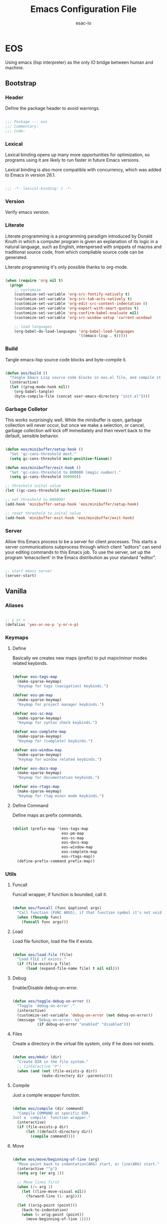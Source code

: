 #+TITLE: Emacs Configuration File
#+AUTHOR: esac-io
#+BABEL: :cache yes
#+PROPERTY: header-args :tangle yes

* EOS

  Using emacs (lisp interpreter) as the only IO bridge
  between human and machine.

** Bootstrap
*** Header

    Define the package header to avoid warnings.

    #+BEGIN_SRC emacs-lisp

    ;;; Package --- eos
    ;;; Commentary:
    ;;; Code:

    #+END_SRC

*** Lexical

    Lexical binding opens up many more opportunities
    for optimization, so programs using it are likely to run
    faster in future Emacs versions.

    Lexical binding is also more compatible with concurrency,
    which was added to Emacs in version 26.1.

    #+BEGIN_SRC emacs-lisp

    ;;; -*- lexical-binding: t -*-

    #+END_SRC

*** Version

    Verify emacs version.

*** Literate

    Literate programming is a programming paradigm
    introduced by Donald Knuth in which a computer program is
    given an explanation of its logic in a natural language,
    such as English, interspersed with snippets of macros and
    traditional source code, from which compilable source code
    can be generated.

    Literate programming it's only possible thanks to org-mode.

    #+BEGIN_SRC emacs-lisp

    (when (require 'org nil t)
      (progn
        ;; customize
        (customize-set-variable 'org-src-fontify-natively t)
        (customize-set-variable 'org-src-tab-acts-natively t)
        (customize-set-variable 'org-edit-src-content-indentation 0)
        (customize-set-variable 'org-export-with-smart-quotes t)
        (customize-set-variable 'org-confirm-babel-evaluate nil)
        (customize-set-variable 'org-src-window-setup 'current-window)

        ;; load languages
        (org-babel-do-load-languages 'org-babel-load-languages
                                     '((emacs-lisp . t)))))

    #+END_SRC

*** Build

    Tangle emacs-lisp source code blocks and byte-compile it.

    #+BEGIN_SRC emacs-lisp

    (defun eos/build ()
      "Tangle Emacs Lisp source code blocks in eos.el file, and compile it."
      (interactive)
      (let ((prog-mode-hook nil))
        (org-babel-tangle)
        (byte-compile-file (concat user-emacs-directory "init.el"))))

    #+END_SRC

*** Garbage Colletor

    This works surprisingly well. While the minibuffer is open,
    garbage collection will never occur, but once we
    make a selection, or cancel, garbage collection will kick
    off immediately and then revert back to the default,
    sensible behavior.

    #+BEGIN_SRC emacs-lisp

    (defun eos/minibuffer/setup-hook ()
      "Set 'gc-cons-threshold most."
      (setq gc-cons-threshold most-positive-fixnum))

    (defun eos/minibuffer/exit-hook ()
      "Set 'gc-cons-threshold to 800000 (magic number)."
      (setq gc-cons-threshold 800000))

    ;; threshold inital value
    (let ((gc-cons-threshold most-positive-fixnum)))

    ;; set threshold to 800000)
    (add-hook 'minibuffer-setup-hook 'eos/minibuffer/setup-hook)

    ;; reset threshold to inital value
    (add-hook 'minibuffer-exit-hook 'eos/minibuffer/exit-hook)

    #+END_SRC

*** Server

    Allow this Emacs process to be a server for client processes.
    This starts a server communications subprocess through which
    client "editors" can send your editing commands to this
    Emacs job. To use the server, set up the program ‘emacsclient’
    in the Emacs distribution as your standard "editor".

    #+BEGIN_SRC emacs-lisp

    ;; start emacs server
    (server-start)

    #+END_SRC

** Vanilla
*** Aliases

    #+BEGIN_SRC emacs-lisp

    ;; y or n
    (defalias 'yes-or-no-p 'y-or-n-p)

    #+END_SRC

*** Keymaps
**** Define

     Basically we creates new maps (prefix) to put major/minor
     modes related keybinds.

     #+BEGIN_SRC emacs-lisp

     (defvar eos-tags-map
       (make-sparse-keymap)
       "Keymap for tags (navigation) keybinds.")

     (defvar eos-pm-map
       (make-sparse-keymap)
       "Keymap for project manager keybinds.")

     (defvar eos-sc-map
       (make-sparse-keymap)
       "Keymap for syntax check keybinds.")

     (defvar eos-complete-map
       (make-sparse-keymap)
       "Keymap for (complete) keybinds.")

     (defvar eos-window-map
       (make-sparse-keymap)
       "Keymap for window related keybinds.")

     (defvar eos-docs-map
       (make-sparse-keymap)
       "Keymap for documentation keybinds.")

     (defvar eos-rtags-map
       (make-sparse-keymap)
       "Keymap for rtag minor mode keybinds.")

     #+END_SRC

**** Define Command

     Define maps as prefix commands.

     #+BEGIN_SRC emacs-lisp

     (dolist (prefix-map '(eos-tags-map
                           eos-pm-map
                           eos-sc-map
                           eos-docs-map
                           eos-window-map
                           eos-complete-map
                           eos-rtags-map))
       (define-prefix-command prefix-map))

     #+END_SRC

*** Utils
**** Funcall

     Funcall wrapper, if function is bounded, call it.

     #+BEGIN_SRC emacs-lisp

     (defun eos/funcall (func &optional args)
       "Call function (FUNC ARGS), if that function symbol it's not void."
       (when (fboundp func)
         (funcall func args)))

     #+END_SRC

**** Load

     Load file function, load the file if exists.

     #+BEGIN_SRC emacs-lisp

     (defun eos/load-file (file)
       "Load FILE if exists."
       (if (file-exists-p file)
           (load (expand-file-name file) t nil nil)))

     #+END_SRC

**** Debug

     Enable/Disable debug-on-error.

     #+BEGIN_SRC emacs-lisp

     (defun eos/toggle-debug-on-error ()
       "Toggle `debug-on-error`."
       (interactive)
       (customize-set-variable 'debug-on-error (not debug-on-error))
       (message "Debug-on-error: %s"
                (if debug-on-error "enabled" "disabled")))

     #+END_SRC

**** Files

     Create a directory in the virtual file system, only if
     he does not exists.

     #+BEGIN_SRC emacs-lisp

     (defun eos/mkdir (dir)
       "Create DIR in the file system."
       ;; (interactive "P")
       (when (and (not (file-exists-p dir))
                  (make-directory dir :parents))))

     #+END_SRC

**** Compile

     Just a compile wrapper function.

     #+BEGIN_SRC emacs-lisp

     (defun eos/compile (dir command)
       "Compile COMMAND at specific DIR.
     Just a `compile` function wrapper."
       (interactive)
       (if (file-exists-p dir)
           (let ((default-directory dir))
             (compile command))))

     #+END_SRC

**** Move

     #+BEGIN_SRC emacs-lisp

     (defun eos/move/beginning-of-line (arg)
       "Move point back to indentation(ARG) start, or line(ARG) start."
       (interactive "^p")
       (setq arg (or arg 1))

       ;; Move lines first
       (when (/= arg 1)
         (let ((line-move-visual nil))
           (forward-line (1- arg))))

       (let ((orig-point (point)))
         (back-to-indentation)
         (when (= orig-point (point))
           (move-beginning-of-line 1))))

     ;; global bind
     (global-set-key (kbd "C-a") 'eos/move/beginning-of-line)

     #+END_SRC

**** Edit
***** Move

      Move related functions.

      #+BEGIN_SRC emacs-lisp

      (defun eos/edit/move-lines (n)
        "Move N lines, up if N is positive, else down."
        (let* (text-start
               text-end
               (region-start (point))
               (region-end region-start)
               swap-point-mark
               delete-latest-newline)

          ;; STEP 1: identifying the text to cut.
          (when (region-active-p)
            (if (> (point) (mark))
                (setq region-start (mark))
              (exchange-point-and-mark)
              (setq swap-point-mark t
                    region-end (point))))

          ;; text-end and region-end
          (end-of-line)

          (if (< (point) (point-max))
              (forward-char 1)
            (setq delete-latest-newline t)
            (insert-char ?\n))
          (setq text-end (point)
                region-end (- region-end text-end))

          ;; text-start and region-start
          (goto-char region-start)
          (beginning-of-line)
          (setq text-start (point)
                region-start (- region-start text-end))

          ;; STEP 2: cut and paste.
          (let ((text (delete-and-extract-region text-start text-end)))
            (forward-line n)
            ;; If the current-column != 0, I have moved the region at the bottom of a
            ;; buffer doesn't have the trailing newline.
            (when (not (= (current-column) 0))
              (insert-char ?\n)
              (setq delete-latest-newline t))
            (insert text))

          ;; STEP 3: Restoring.
          (forward-char region-end)

          (when delete-latest-newline
            (save-excursion
              (goto-char (point-max))
              (delete-char -1)))

          (when (region-active-p)
            (setq deactivate-mark nil)
            (set-mark (+ (point) (- region-start region-end)))
            (if swap-point-mark
                (exchange-point-and-mark)))))

      (defun eos/edit/move-lines-up (n)
        "Move N lines up."
        (interactive "p")
        (if (eq n nil)
            (setq n 1))
        (eos/edit/move-lines (- n)))

      (defun eos/edit/move-lines-down (n)
        "Move N lines down."
        (interactive "p")
        (if (eq n nil)
            (setq n 1))
        (eos/edit/move-lines n))

      (defun eos/edit/move-words-left (n)
        "Move word N times to the left."
        (interactive "p")
        (if (eq n nil)
            (setq n 1))
        (transpose-words (- n)))

      #+END_SRC

***** Ident

      #+BEGIN_SRC emacs-lisp

      (defun eos/edit/indent-buffer ()
        "Indent the currently visited buffer."
        (interactive)
        (indent-region (point-min) (point-max)))

      (defun eos/edit/indent-region-or-buffer ()
        "Indent a region if selected, otherwise the whole buffer."
        (interactive)
        (save-excursion
          (if (region-active-p)
              (progn
                (indent-region (region-beginning) (region-end))
                (message "Indented selected region."))
            (progn
              (eos/edit/indent-buffer)
              (message "Indented buffer.")))))

      #+END_SRC

***** Duplicate

      #+BEGIN_SRC emacs-lisp

      (defun eos/edit/duplicate-current-line-or-region (arg)
        "Duplicates the current line or region ARG times.
      If there's no region, the current line will be duplicated.
      However, if there's a region, all lines that region covers will be duplicated."
        (interactive "p")
        (let (beg end (origin (point)))
          (if (and mark-active (> (point) (mark)))
              (exchange-point-and-mark))
          (setq beg (line-beginning-position))
          (if mark-active
              (exchange-point-and-mark))
          (setq end (line-end-position))
          (let ((region (buffer-substring-no-properties beg end))
                (i arg))
            (while (> i 0)
              (goto-char end)
              (newline)
              (insert region)
              (setq end (point))
              (setq i (1- i)))
            (goto-char (+ origin (* (length region) arg) arg)))))

      #+END_SRC

***** Binds

      #+BEGIN_SRC emacs-lisp

      ;; edit
      (global-set-key (kbd "M-<up>") 'eos/edit/move-lines-up)
      (global-set-key (kbd "M-<down>") 'eos/edit/move-lines-down)
      (global-set-key (kbd "M-i") 'eos/edit/indent-region-or-buffer)
      (global-set-key (kbd "M-j") 'eos/edit/duplicate-current-line-or-region)

      ;; edit (terminal quick fix)
      (global-set-key (kbd "ESC <up>") 'eos/edit/move-lines-up)
      (global-set-key (kbd "ESC <down>") 'eos/edit/move-lines-down)

      #+END_SRC

**** Kill

     #+BEGIN_SRC emacs-lisp

     (defun eos/kill-buffer (buffer-name)
       "Kill BUFFER-NAME if exists."
       (if (get-buffer (buffer-name))
           (kill-buffer buffer-name) nil))

     (defun eos/kill/current-buffer ()
       "Kill the current buffer without prompting."
       (interactive)
       (kill-buffer (current-buffer)))

     #+END_SRC

**** Run

     #+BEGIN_SRC emacs-lisp

     (defun eos/run/async-proc (name)
       "Run a asynchronous process defined by NAME."
       (interactive)
       (start-process name nil name))

     #+END_SRC

**** Get

     #+BEGIN_SRC emacs-lisp

     ;;; Get symbol at point, maybe
     (defun eos/get-selected-text-or-symbol-at-point ()
       "Get the text in region or symbol at point.

     If region is active, return the text in that region.  Else if the
     point is on a symbol, return that symbol name.  Else return nil."
       (cond ((use-region-p)
              (buffer-substring-no-properties (region-beginning) (region-end)))
             ((symbol-at-point)
              (substring-no-properties (thing-at-point 'symbol)))
             (t
              nil)))

     #+END_SRC

*** Help

    #+BEGIN_SRC emacs-lisp

    ;; always select the help window
    (customize-set-variable 'help-window-select t)

    #+END_SRC

*** Font

    Set frame font function.

    #+BEGIN_SRC emacs-lisp

    (defun eos/set-frame-font (font)
      "Set the default font to FONT."
      (cond ((find-font (font-spec :name font))
             (set-frame-font font nil t))))

    #+END_SRC

    Define and set the default font.

    #+BEGIN_SRC emacs-lisp

    ;; hermit light
    (defvar eos-font "Hermit Light:pixelsize=18"
      "Default eos font.")

    ;; set frame font
    (eos/set-frame-font eos-font)

    ;; set font by face attribute (reference)
    ;; (set-face-attribute 'default nil :height)

    #+END_SRC

*** Theme

    Add theme directory to load-path and load the
    default theme (eos-term).

    #+BEGIN_SRC emacs-lisp

    ;; add eos-theme-dir to theme load path
    (add-to-list 'custom-theme-load-path
                 (concat user-emacs-directory "themes"))

    ;; load theme
    (load-theme 'mesk-term t)

    #+END_SRC

*** Fringe

    Disable fringe, we do not need this ugly icons.

    #+BEGIN_SRC emacs-lisp

    ;; disable fringe
    (add-hook 'after-init-hook
              (lambda () (fringe-mode '(0 . 0))))

    #+END_SRC

*** Backup

    #+BEGIN_SRC emacs-lisp

    ;; autosave/backups options
    (customize-set-variable 'version-control t)
    (customize-set-variable 'kept-new-versions 6)
    (customize-set-variable 'backup-by-copying t)
    (customize-set-variable 'kept-old-versions 2)
    (customize-set-variable 'delete-old-versions t)
    (customize-set-variable 'make-backup-files nil)
    (customize-set-variable 'auto-save-default nil)

    ;; set backup directory list
    (customize-set-variable
     'backup-directory-alist
     '(("" . (concat user-emacs-directory "backup"))))

    ;; set autosave locations and format
    (customize-set-variable
     'auto-save-list-file-prefix
     (concat user-emacs-directory "backup/.saves-"))

    #+END_SRC

*** Cache

    #+BEGIN_SRC emacs-lisp

    ;; recentf location
    (customize-set-variable
     'recentf-save-file
     (concat user-emacs-directory "cache/recentf"))

    ;; bookmark file location
    (customize-set-variable
     'bookmark-default-file
     (concat user-emacs-directory "cache/bookmarks"))

    #+END_SRC

*** Frame

    #+BEGIN_SRC emacs-lisp

    ;; with some window managers you may have to set this to non-nil
    ;; in order to set the size of a frame in pixels, to maximize
    ;; frames or to make them fullscreen.
    (customize-set-variable 'frame-resize-pixelwise t)

    ;; normalize before maximize
    (customize-set-variable 'x-frame-normalize-before-maximize t)

    ;; set frame title format
    (customize-set-variable 'frame-title-format
                            '((:eval (if (buffer-file-name)
                                         (abbreviate-file-name (buffer-file-name))
                                       "%b"))))

    ;; fullscreen
    (add-to-list 'initial-frame-alist '(fullscreen . fullheight))

    ;; internal border
    (add-to-list 'default-frame-alist '(internal-border-width . 2))

    #+END_SRC

*** Window

    #+BEGIN_SRC emacs-lisp

    ;; scroll options
    (customize-set-variable 'scroll-margin 0)
    (customize-set-variable 'scroll-conservatively 100)
    (customize-set-variable 'scroll-preserve-screen-position 1)

    ;; never show dialogs box
    (customize-set-variable 'use-dialog-box nil)

    ;; window move default keybinds (shift-up/down etc..)
    (add-hook 'after-init-hook 'windmove-default-keybindings)

    ;; set window margins
    (customize-set-variable 'left-margin-width 1)
    (customize-set-variable 'right-margin-width 1)

    ;; set window divider
    (add-hook 'after-init-hook 'window-divider-mode)

    ;; global bind
    (global-set-key (kbd "<s-left>") 'shrink-window-horizontally)
    (global-set-key (kbd "<s-right>") 'enlarge-window-horizontally)
    (global-set-key (kbd "<s-down>") 'shrink-window)
    (global-set-key (kbd "<s-up>") 'enlarge-window)

    ;; eos-window-map bind
    ;; (define-key eos-window-map (kbd "j") 'windmove-up)
    ;; (define-key eos-window-map (kbd "k") 'windmove-down)
    ;; (define-key eos-window-map (kbd "h") 'windmove-left)
    ;; (define-key eos-window-map (kbd "l") 'windmove-right)

    (define-key eos-window-map (kbd "1") 'maximize-window)
    (define-key eos-window-map (kbd "q") 'minimize-window)
    (define-key eos-window-map (kbd "w") 'balance-windows)

    ;; ctl-x-map bind (C-x w)
    (define-key ctl-x-map (kbd "w") 'eos-window-map)

    #+END_SRC

*** Buffer

    Common buffer options, apparence and behavior.

    #+BEGIN_SRC emacs-lisp

    ;; linum format
    (customize-set-variable 'linum-format " %2d ")

    ;; truncate lines
    (customize-set-variable 'truncate-lines nil)

    ;; Most *NIX tools work best when files are terminated
    ;; with a newline.
    (customize-set-variable 'require-final-newline t)

    ;; sentences should be separated by a single space,
    ;; so treat two sentences as two when filling.
    (customize-set-variable 'sentence-end-double-space nil)

    ;; default indent
    (customize-set-variable 'tab-width 4)
    (customize-set-variable 'indent-tabs-mode nil)

    ;; kill process not confirmation required
    (customize-set-variable
     'kill-buffer-query-functions
     (remq 'process-kill-buffer-query-function kill-buffer-query-functions))

    ;; delete selection-mode
    (eos/funcall delete-selection-mode)

    ;; clean whitespace and newlines before buffer save
    (add-hook 'before-save-hook 'whitespace-cleanup)

    ;; prefer newer
    (customize-set-variable 'load-prefer-newer t)

    #+END_SRC

*** Minibuffer

    #+BEGIN_SRC emacs-lisp

    (customize-set-variable 'enable-recursive-minibuffers t)

    #+END_SRC

*** Macros

    #+BEGIN_SRC emacs-lisp

    ;; bind kmacro-keymap to C-x m
    (define-key ctl-x-map (kbd "m") 'kmacro-keymap)

    #+END_SRC

*** Complete
*** Comment

    #+BEGIN_SRC emacs-lisp

    (global-set-key (kbd "M-c") 'comment-or-uncomment-region)

    #+END_SRC

*** Encode

    Set the conding-system to utf8.

    #+BEGIN_SRC emacs-lisp

    ;; conding-system (utf8)
    (customize-set-variable 'locale-coding-system 'utf-8)
    (customize-set-variable 'buffer-file-coding-system 'utf-8)

    (prefer-coding-system 'utf-8)
    (set-language-environment "UTF-8")
    (set-terminal-coding-system 'utf-8)
    (set-keyboard-coding-system 'utf-8)
    (set-selection-coding-system 'utf-8)

    #+END_SRC

*** Cursor

    On a text terminal, the cursor's appearance is controlled by the
    terminal, largely out of the control of Emacs.
    Some terminals offer two different cursors: a visible static
    cursor, and a very visible blinking cursor.
    By default, Emacs uses the very visible cursor, and switches
    to it when you start or resume Emacs. If the variable
    visible-cursor is nil when Emacs starts or resumes, it uses
    the normal cursor.

    #+BEGIN_SRC emacs-lisp

    (customize-set-variable 'visible-cursor nil)

    #+END_SRC

*** Timeclock

    #+BEGIN_SRC emacs-lisp

    (when (require 'timeclock nil t)
      (progn
        ;; enable timeclock-mode-line
        (timeclock-mode-line-display)))

    #+END_SRC

*** Mode-line

    #+BEGIN_SRC emacs-lisp

    (defun eos/mode-line()
      "Set eos `mode-line-format`."
      (customize-set-variable 'mode-line-format
                              '(" %*%&  %l:%c | %I  %b  (%m)  "
                                (:eval
                                 (when (string-match " Projectile\\[\\(.+\\):" projectile--mode-line)
                                   (upcase (concat "- [" (match-string 1 projectile--mode-line) "] - "))))
                                (vc-mode vc-mode)
                                mode-line-end-space)))

    ;; always refresh the modeline
    (add-hook 'buffer-list-update-hook 'eos/mode-line)

    #+END_SRC

*** Interpreter

    Don't omit information when lists nest too deep.

    #+BEGIN_SRC emacs-lisp

    (customize-set-variable 'eval-expression-print-level nil)

    #+END_SRC

*** Custom

    #+BEGIN_SRC emacs-lisp

    ;; set custom-file
    (customize-set-variable 'custom-file (concat user-emacs-directory "custom.el"))

    ;; load custom file
    (eos/load-file custom-file)

    #+END_SRC

*** Misc
**** Clean

     Clean startup message/area.

     #+BEGIN_SRC emacs-lisp

     ;; clean startup message/area
     (customize-set-variable 'inhibit-startup-screen t)
     (customize-set-variable 'inhibit-startup-message nil)
     (customize-set-variable 'inhibit-startup-echo-area-message nil)
     (customize-set-variable 'inhibit-buffer-choice nil)

     #+END_SRC

**** Eletric

     #+BEGIN_SRC emacs-lisp

     (customize-set-variable 'electric-pair-pairs
                             '((?\{ . ?\})
                               (?\( . ?\))
                               (?\[ . ?\])
                               (?\" . ?\")))

     #+END_SRC

**** Modes

     Enable/Disable some default modes.

     #+BEGIN_SRC emacs-lisp
     ;; disabled modes list
     (dolist (mode
              '(tool-bar-mode
                tooltip-mode
                menu-bar-mode
                scroll-bar-mode
                blink-cursor-mode))
       (eos/funcall mode 0))

     ;; enabled modes list
     (dolist (mode
              '(savehist-mode
                show-paren-mode
                column-number-mode
                size-indication-mode
                electric-pair-mode
                global-subword-mode
                global-display-line-numbers-mode
                global-hl-line-mode))
       (eos/funcall mode 1))

     #+END_SRC

**** Binds

     #+BEGIN_SRC emacs-lisp

     ;; exit/quit
     (define-key ctl-x-map (kbd "C-g") 'keyboard-quit)

     ;; text scale adjust
     (define-key ctl-x-map (kbd "=") 'text-scale-adjust)

     ;; whitespace-mode
     (global-set-key (kbd "M-.") 'whitespace-mode)

     ;; kill buffer and window
     (define-key ctl-x-map (kbd "C-k") 'kill-buffer-and-window)

     #+END_SRC

** Applications
*** Package Manager
**** Cask

     Cask is a project management tool fo Emacs that helps
     automate the package development cycle; development,
     dependencies, testing, building, packaging and more.

     Cask can also be used to manage dependencies for your local
     Emacs configuration.

     I do prefer cask over packages.el, because the management
     of third party packages can be done outside of emacs,
     provinding more control and flexibility.

     #+BEGIN_SRC emacs-lisp

     ;; eval when compile (avoid byte-compile warnings)
     (eval-when-compile
       (when (require 'cask "~/.cask/cask.el" t)
         (progn
           (cask-initialize))))

     ;; load cask (maybe)
     (require 'cask "~/.cask/cask.el" t)

     ;; initialize cask
     (eos/funcall 'cask-initialize)

     #+END_SRC

*** Window Manager
**** Exwm

     #+BEGIN_SRC emacs-lisp

     (when (require 'exwm nil t)
       (progn
         (require 'exwm-config nil t)

         ;; set exwm workspaces
         (customize-set-variable 'exwm-workspace-number 0)

         ;; show workspaces in all buffers
         (customize-set-variable 'exwm-workspace-show-all-buffers t)

         ;; Non-nil to allow switching to buffers on other workspaces
         (customize-set-variable 'exwm-layout-show-all-buffers t)

         ;; exwn global keybindings
         (customize-set-variable 'exwm-input-global-keys
                                 `(([?\s-r] . exwm-reset)
                                   ([?\s-w] . exwm-workspace-switch)
                                   ([?\s-q] . exwm-input-toggle-keyboard)

                                   ;; ([?\s-k] . exwm-workspace-delete)
                                   ;; ([?\s-a] . exwm-workspace-swap)

                                   ;; create and switch to workspaces
                                   ,@(mapcar (lambda (i)
                                               `(,(kbd (format "s-%d" i)) .
                                                 (lambda ()
                                                   (interactive)
                                                   (exwm-workspace-switch-create ,i))))
                                             (number-sequence 0))))

         ;; The following example demonstrates how to use simulation keys to mimic
         ;; the behavior of Emacs.  The value of `exwm-input-simulation-keys` is a
         ;; list of cons cells (SRC . DEST), where SRC is the key sequence you press
         ;; and DEST is what EXWM actually sends to application.  Note that both SRC
         ;; and DEST should be key sequences (vector or string).
         (customize-set-variable 'exwm-input-simulation-keys
                                 '(
                                   ;; movement
                                   ([?\C-b] . [left])
                                   ([?\M-b] . [C-left])
                                   ([?\C-f] . [right])
                                   ([?\M-f] . [C-right])
                                   ([?\C-p] . [up])
                                   ([?\C-n] . [down])
                                   ([?\C-a] . [home])
                                   ([?\C-e] . [end])
                                   ([?\M-v] . [prior])
                                   ([?\C-v] . [next])
                                   ([?\C-d] . [delete])
                                   ([?\C-k] . [S-end delete])
                                   ([?\C-k] . [C-w]) ;; firefox close tab, temporary!

                                   ;; cut/paste.
                                   ([?\C-w] . [?\C-x])
                                   ([?\M-w] . [?\C-c])
                                   ([?\C-y] . [?\C-v])

                                   ;; Escape (cancel)
                                   ([?\C-g] . [escape])

                                   ;; search
                                   ([?\C-s] . [?\C-f])))))

     ;; this little bit will make sure that XF86 keys work in exwm buffers as well
     (if (boundp 'exwm-input-prefix-keys)
         (progn
           (dolist (key '(XF86AudioLowerVolume
                          XF86AudioRaiseVolume
                          XF86PowerOff
                          XF86AudioMute
                          XF86AudioPlay
                          XF86AudioStop
                          XF86AudioPrev
                          XF86AudioNext
                          XF86ScreenSaver
                          XF68Back
                          XF86Forward
                          Scroll_Lock
                          print))
             (cl-pushnew key exwm-input-prefix-keys))))

     ;; enable exwm
     (eos/funcall 'exwm-enable)

     ;; All buffers created in EXWM mode are named "*EXWM*". You may want to
     ;; change it in `exwm-update-class-hook' and `exwm-update-title-hook', which
     ;; are run when a new X window class name or title is available.  Here's
     ;; some advice on this topic:
     ;; + Always use `exwm-workspace-rename-buffer` to avoid naming conflict.
     ;; + For applications with multiple windows (e.g. GIMP), the class names of
     ;; all windows are probably the same.  Using window titles for them makes
     ;; more sense.
     (require 'exwm-core nil t)
     (require 'exwm-workspace nil t)

     ;; update the buffer name by X11 window title
     (add-hook 'exwm-update-title-hook
               (lambda ()
                 (exwm-workspace-rename-buffer
                  (concat "[" exwm-class-name "] " exwm-title))))

     #+END_SRC

**** Exwm-randr

     #+BEGIN_SRC emacs-lisp

     (when (require 'exwm-randr nil t)
       (progn
         ;; set exwm workspaces
         (customize-set-variable 'exwm-workspace-number 2)

         ;; customize monitors
         (customize-set-variable
          'exwm-randr-workspace-monitor-plist '(0 "HDMI-1"))

         (customize-set-variable
          'exwm-randr-workspace-monitor-plist '(1 "DP-1"))

         (add-hook 'exwm-randr-screen-change-hook
                   (lambda ()
                     (start-process-shell-command
                      "xrandr" nil "xrandr --output HDMI-1 --left-of DP-1 --auto")))

         ;; enable exwm randr
         ;; (exwm-randr-enable)
         ))

     #+END_SRC

**** Helm-exwm

     #+BEGIN_SRC emacs-lisp

     (when (require 'helm-exwm nil t)
       (progn
         ;; bind
         (global-set-key (kbd "C-x C-SPC") 'helm-exwm)))

     #+END_SRC

*** Emacs Framework
**** Helm

     Helm is an Emacs framework for incremental completions and
     narrowing selections. It provides an easy-to-use API for
     developers wishing to build their own Helm applications in
     Emacs, powerful search tools and dozens of already built-in
     commands providing completion to almost everything.

     #+BEGIN_SRC emacs-lisp

     (when (require 'helm nil t)
       (progn
         ;; default input idle delay
         (customize-set-variable 'helm-idle-delay 0.1)
         (customize-set-variable 'helm-input-idle-delay 0.1)

         ;; set autoresize max and mim height
         (customize-set-variable 'helm-autoresize-max-height 50)
         (customize-set-variable 'helm-autoresize-min-height 20)

         ;; enable fuzzing matching
         (customize-set-variable 'helm-M-x-fuzzy-match t)
         (customize-set-variable 'helm-imenu-fuzzy-match t)
         (customize-set-variable 'helm-locate-fuzzy-match t)
         (customize-set-variable 'helm-recentf-fuzzy-match t)
         (customize-set-variable 'helm-apropos-fuzzy-match t)
         (customize-set-variable 'helm-lisp-fuzzy-completion t)
         (customize-set-variable 'helm-buffers-fuzzy-matching t)

         ;; save console history
         (customize-set-variable 'helm-M-x-always-save-history t)

         ;; clean details flag
         (customize-set-variable 'helm-buffer-details-flag nil)

         ;; split window in side
         (customize-set-variable 'helm-split-window-in-side-p t)

         ;; move in cycles
         (customize-set-variable 'helm-move-to-line-cycle-in-source t)

         ;; set scroll reaching
         (customize-set-variable 'helm-scroll-amount 8)

         ;; show input header
         (customize-set-variable 'helm-echo-input-in-header-line t)

         ;; search for library in 'require' and 'declare-function' sexp.
         (customize-set-variable 'helm-ff-search-library-in-sexp t)

         ;; use 'recentf-list' instead of 'file-name-history' in 'helm-find-files'.
         (customize-set-variable 'helm-ff-file-name-history-use-recentf t)

         ;; handle completion in region
         (customize-set-variable 'helm-mode-handle-completion-in-region t)

         ;; don't display header line
         (customize-set-variable 'helm-display-header-line nil)

         ;; bind (C-x)
         (define-key ctl-x-map (kbd "C-b") 'helm-mini)
         (define-key ctl-x-map (kbd "C-f") 'helm-find-files)

         ;; bind global map
         (global-set-key (kbd "M-x") 'helm-M-x)
         (global-set-key (kbd "M-y") 'helm-show-kill-ring)

         ;; init helm mode
         (add-hook 'after-init-hook 'helm-mode)))

     ;; bind
     (when (boundp 'helm-map)
       (progn
         (define-key helm-map (kbd "TAB") 'helm-execute-persistent-action)
         (define-key helm-map (kbd "C-i") 'helm-execute-persistent-action)
         (define-key helm-map (kbd "C-z") 'helm-select-action)))

     #+END_SRC

*** Help
**** Helm-descbinds

     #+BEGIN_SRC emacs-lisp

     (when (require 'helm-descbinds nil t)
       (progn
         ;; helm-descbinds, window splitting style (2: vertical)
         (customize-set-variable 'helm-descbinds-window-style 2)))

     #+END_SRC

**** Bind

     #+BEGIN_SRC emacs-lisp

     ;; bind
     (define-key help-map (kbd "b") 'helm-descbinds)

     ;; unbind (clean, quality of life)
     (define-key help-map (kbd "<help>") nil)
     (define-key help-map (kbd "<f1>") nil)
     (define-key help-map (kbd "C-n") nil)
     (define-key help-map (kbd "C-h") nil)
     (define-key help-map (kbd "C-;") nil)
     (define-key help-map (kbd "K") nil)
     (define-key help-map (kbd "RET") nil)

     #+END_SRC

*** Edit
**** Iedit

     #+BEGIN_SRC emacs-lisp

     (when (require 'iedit nil t)
       (progn
         ;; If no-nil, the key is inserted into global-map,
         ;; isearch-mode-map, esc-map and help-map.
         (customize-set-variable 'iedit-toggle-key-default nil)))

     ;; bind
     (when (boundp 'iedit-mode-keymap)
       (define-key iedit-mode-keymap (kbd "TAB") 'eos/complete-or-indent))

     #+END_SRC

**** Undo-tree

     #+BEGIN_SRC emacs-lisp

     (when (require 'undo-tree)
       (progn
         ;; define alias for redo
         (defalias 'redo 'undo-tree-redo)

         ;; binds
         (define-key ctl-x-map (kbd "u") 'undo-tree-visualize)

         ;; init after emacs initialize
         (add-hook 'after-init-hook 'global-undo-tree-mode)))

     #+END_SRC

**** EditorConfig

     #+BEGIN_SRC emacs-lisp

     (when (require 'editorconfig nil t)
       (progn
         (add-hook 'after-init-hook 'editorconfig-mode)))

     #+END_SRC

*** Search
**** Helm-swoop

     #+BEGIN_SRC emacs-lisp

     (when (require 'helm-swoop nil t)
       (progn
         ;; customize
         (customize-set-variable 'helm-swoop-speed-or-color nil)
         (customize-set-variable 'helm-swoop-split-with-multiple-windows t)
         (customize-set-variable 'helm-swoop-use-fuzzy-match t)
         (customize-set-variable 'helm-swoop-move-to-line-cycle t)
         (customize-set-variable 'helm-swoop-use-line-number-face t)

         ;; bind global
         (global-set-key (kbd "C-s") 'helm-swoop)))

     ;; bind helm-swoop-map
     (when (boundp 'helm-swoop-map)
       (progn
         (define-key helm-swoop-map (kbd "C-s")
           'helm-multi-swoop-all-from-helm-swoop)

         (define-key helm-swoop-map (kbd "C-c s c")
           'helm-multi-swoop-current-mode-from-helm-swoop)))

     #+END_SRC

**** Helm-locate

     #+BEGIN_SRC emacs-lisp

     (when (require 'helm-locate nil t)
       (progn
         ;; customize locate command
         (customize-set-variable 'helm-locate-command "locate %s %s")))

     #+END_SRC

**** Helm-imenu

     #+BEGIN_SRC emacs-lisp

     ;; load helm-imenu
     (when (require 'helm-imenu nil t)
       (progn
         ;; bind
         (define-key ctl-x-map (kbd "TAB") 'helm-imenu-in-all-buffers)))

     ;; bind global
     ;; (global-set-key (kbd "C-M-i") 'helm-imenu-in-all-buffers)))

     ;; bind
     (when (boundp 'helm-imenu-map)
       (progn
         (define-key helm-imenu-map (kbd "C-M-i") 'helm-next-source)))

     #+END_SRC

*** Filter
**** Helm-ag

     #+BEGIN_SRC emacs-lisp

     (require 'helm-ag nil t)

     #+END_SRC

*** Browser
**** Shr

     Html parse options.

     #+BEGIN_SRC emacs-lisp

     (when (require 'shr nil t)
       (progn
         (customize-set-variable 'shr-width 80)
         (customize-set-variable 'shr-use-fonts nil)
         (customize-set-variable 'shr-use-colors nil)
         (customize-set-variable 'shr-inhibit-images t)
         (customize-set-variable 'shr-blocked-images t)
         (customize-set-variable 'shr-color-visible-distance-min 10)
         (customize-set-variable 'shr-color-visible-luminance-min 80)))

     #+END_SRC

**** Eww

     Elisp www browser configuration.

     #+BEGIN_SRC emacs-lisp

     (when (require 'eww nil t)
       (progn
         ;; define google search url
         (defvar eos/eww-google-search-url "https://www.google.com/search?q="
           "URL for Google searches.")

         ;; customize search prefix
         (customize-set-variable 'eww-search-prefix 'eos/eww-google-search-url)
         ;; (customize-set-variable eww-search-prefix "https://duckduckgo.com/html/?q=")

         ;; customize download directory
         (customize-set-variable 'eww-download-directory "~/down")

         ;; customize checkbox symbols
         (customize-set-variable 'eww-form-checkbox-symbol "[ ]")
         (customize-set-variable 'eww-form-checkbox-selected-symbol "[X]")
         ;; (customize-set-variable eww-form-checkbox-symbol "☐") ; Unicode hex 2610
         ;; (customize-set-variable eww-form-checkbox-selected-symbol "☑") ; Unicode hex 2611

         ;; Re-write of the `eww-search-words' definition.
         (defun eos/eww-search-words ()
           "Search the web for the text between BEG and END.
     If region is active (and not whitespace), search the web for
     the text in that region.
     Else if the region is not active, and the point is on a symbol,
     search the web for that symbol.
     Else prompt the user for a search string.
     See the `eww-search-prefix' variable for the search engine used."
           (interactive)
           (let ((search-string (eos/get-selected-text-or-symbol-at-point)))
             (when (and (stringp search-string)
                        (string-match-p "\\`[[:blank:]]*\\'" search-string))
               (customize-set-variable search-string nil))
             (if (stringp search-string)
                 (eww search-string)
               (call-interactively #'eww))))
         ))

     #+END_SRC

**** Surf
**** Exwm-surf
**** Browse-url

     #+BEGIN_SRC emacs-lisp

     (when (require 'browse-url nil t)
       (progn
         ;; customize browse-url options
         (customize-set-variable 'browse-url-generic-program "eww")
         (customize-set-variable 'browse-url-function 'eww-browse-url)))

     #+END_SRC

*** Web
*** Feed
**** RFeed
*** Chat
**** Irc
**** Jabber
**** Slack
**** Telega.el
*** Files
**** Dired

     #+BEGIN_SRC emacs-lisp

     (require 'dired-async nil t)

     ;; enable find-alternate-file
     (put 'dired-find-alternate-file 'disabled nil)

     ;; enable dired-aysnc-mode
     (eos/funcall 'dired-async-mode 1)

     #+END_SRC

**** Dired-sidebar
**** Tramp
*** Misc
**** Which-key

     #+BEGIN_SRC emacs-lisp

     (when (require 'which-key nil t)
       (progn
         ;; customize
         ;; (customize-set-variable 'which-key-paging-key nil)
         (customize-set-variable 'which-key-idle-delay 0.5)
         (customize-set-variable 'which-key-separator " - ")
         (customize-set-variable 'which-key-use-C-h-commands t)
         (customize-set-variable 'which-key-add-column-padding 2)
         (customize-set-variable 'which-key-side-window-location 'bottom)
         (customize-set-variable 'which-key-sort-order
                                 'which-key-key-order-alpha)

         ;; bind
         (define-key ctl-x-map (kbd "x") 'which-key-show-major-mode)

         ;; init which-key-mode after emacs initialize
         (add-hook 'after-init-hook 'which-key-mode)))

     (when (boundp 'which-key-replacement-alist)
       (progn
         ;; customize key replacements
         (add-to-list 'which-key-replacement-alist
                      '(("\\(.+\\)" .
                         "\\(\\(helm-\\)\\|.?\\(projectile\\|rtags\\|gtags\\|flycheck\\|company\\|dash\\|yas\\)[\-]\\)")
                        . (nil . "")))

         (add-to-list 'which-key-replacement-alist
                      '((nil . "helm-dash") . (nil . "search")))

         (add-to-list 'which-key-replacement-alist
                      '((nil . "helm-dash-at-point") . (nil . "search-at-point")))

         (add-to-list 'which-key-replacement-alist
                      '((nil . "helm-flycheck") . (nil . "list-erros")))

         (add-to-list 'which-key-replacement-alist
                      '((nil . "flycheck-list-errors") . (nil . "list-erros-other-window")))

         ;; (add-to-list 'which-key-replacement-alist
         ;;              '(("<left>" . nil) . ("left" . nil)))

         ;; (add-to-list 'which-key-replacement-alist
         ;;              '(("<right>" . nil) . ("right" . nil)))

         (add-to-list 'which-key-replacement-alist
                      '((nil . "eos-rtags-map") . (nil . "rtags")))

         (add-to-list 'which-key-replacement-alist
                      '((nil . "eos-tags-map") . (nil . "gtags")))

         (add-to-list 'which-key-replacement-alist
                      '((nil . "eos-pm-map") . (nil . "projectile")))

         (add-to-list 'which-key-replacement-alist
                      '((nil . "eos-window-map") . (nil . "window")))

         (add-to-list 'which-key-replacement-alist
                      '((nil . "eos-docs-map") . (nil . "dash")))

         (add-to-list 'which-key-replacement-alist
                      '((nil . "eos-sc-map") . (nil . "flycheck")))

         (add-to-list 'which-key-replacement-alist
                      '((nil . "eos-complete-map") . (nil . "complete")))

         ))

     (when (fboundp 'which-key-add-key-based-replacements)
       (which-key-add-key-based-replacements
         "C-x @"   "event"
         "C-x RET" "set"
         "C-x r"   "regs"
         "C-x @"   "event"
         "C-x 4"   "other"
         "C-x 5"   "frame"
         "C-x 6"   "2c"
         "C-x <end>" "lock-screen"
         "C-x ESC"   "rept"
         "C-x 8"   "iso"
         "C-x m"   "kmacro"
         "C-h 4"   "other"))

     #+END_SRC

**** Buffer-move

     #+BEGIN_SRC emacs-lisp

     (when (require 'buffer-move nil t)
       (progn
         ;; bind
         (global-set-key (kbd "C-x <C-up>") 'buf-move-up)
         (global-set-key (kbd "C-x <C-down>") 'buf-move-down)
         (global-set-key (kbd "C-x <C-left>") 'buf-move-left)
         (global-set-key (kbd "C-x <C-right>") 'buf-move-right)))

     #+END_SRC

*** Shell
**** Shell
**** Eshell

     #+BEGIN_SRC emacs-lisp

     (require 'eshell nil t)

     ;; bind
     (global-set-key (kbd "C-x [") 'eshell)

     #+END_SRC

*** Terminal
**** Term

     #+BEGIN_SRC emacs-lisp

     (customize-set-variable 'explicit-shell-file-name "/bin/sh")

     #+END_SRC

**** Ansi-term
**** St

     #+BEGIN_SRC emacs-lisp

     (defun eos/launch/st ()
       "Launch urxvt"
       (interactive)
       (eos/run/async-proc "st"))

     (global-set-key (kbd "C-x ]") 'eos/launch/st)

     #+END_SRC

*** Interpreter
**** Comint

     #+BEGIN_SRC emacs-lisp

     (when (require 'comint nil t)
       (progn
         ;; disable line number mode
         (add-hook 'comint-mode-hook
                   (lambda ()
                     (display-line-numbers-mode 0)))))

     #+END_SRC

*** Launcher
**** Dmenu

     #+BEGIN_SRC emacs-lisp

     (when (require 'dmenu nil t)
       (progn
         ;; set dmenu-itens cache location
         (customize-set-variable
          'dmenu-save-file
          (concat user-emacs-directory "cache/dmenu-itens"))

         ;; bind
         (global-set-key (kbd "C-x C-x") 'dmenu)))

     #+END_SRC

*** Compositor
**** Compton

     Start compton after emacs initialize.

     #+BEGIN_SRC emacs-lisp

     ;; start compton after emacs initialize
     (add-hook 'after-init-hook
               (lambda ()
                 (eos/run/async-proc "compton")))

     #+END_SRC

*** Networking
**** Tramp-mode
*** Documentation
**** Man

     #+BEGIN_SRC emacs-lisp

     (require 'man nil t)

     (add-hook 'Man-mode-hook
               (lambda ()
                 ;; don't truncate lines
                 (setq truncate-lines nil)))

     #+END_SRC

**** Helm-woman

     #+BEGIN_SRC emacs-lisp

     (when (require 'helm-man nil t)
       (progn
         ;; bind
         (global-set-key (kbd "<f1>") 'helm-man-woman)))

     #+END_SRC

**** Dash

     #+BEGIN_SRC emacs-lisp

     (when (require 'dash-docs nil t)
       (progn
         ;; customize (fix async?)
         ;; (customize-set-variable
         ;;  'dash-docs-use-workaround-for-emacs-bug t)

         ;; bind
         (define-key eos-docs-map (kbd "u") 'dash-docs-update-docset)))

     #+END_SRC

**** Helm-dash

     #+BEGIN_SRC emacs-lisp

     (when (require 'helm-dash nil t)
       (progn
         ;; disable helm dash debug
         (customize-set-variable 'helm-dash-enable-debugging nil)

         ;; set browser function
         (customize-set-variable 'helm-dash-browser-func 'eww)

         ;; binds
         (define-key eos-docs-map (kbd "l") 'helm-dash)
         (define-key eos-docs-map (kbd "p") 'helm-dash-at-point)
         (define-key eos-docs-map (kbd "i") 'helm-dash-install-docset)
         (define-key eos-docs-map (kbd "a") 'helm-dash-activate-docset)))

     ;; activate docset
     (defun eos/dash/activate-docset (docset)
       "Activate a DOCSET, if available."
       (when (fboundp 'helm-dash-activate-docset)
         (funcall 'helm-dash-activate-docset docset)))

     #+END_SRC

**** Bind

     #+BEGIN_SRC emacs-lisp

     ;; bind documentation related functions on eos-docs-map
     (define-key eos-docs-map (kbd "C-g") 'keyboard-quit)

     ;; bind eos-docs-map under ctl-x-map
     (define-key ctl-x-map (kbd "l") 'eos-docs-map)

     #+END_SRC

*** Dashboard
**** Dashboard

     #+BEGIN_SRC emacs-lisp

     (when (require 'dashboard nil t)
       (progn
         ;; items
         (customize-set-variable 'dashboard-items
                                 '((recents . 5)
                                   (projects . 5)
                                   (agenda . 5)
                                   (bookmarks . 5)))

         ;; banners directory
         (customize-set-variable 'dashboard-banners-directory
                                 (concat user-emacs-directory "banner/"))

         ;; banner
         (customize-set-variable 'dashboard-startup-banner 1)

         ;; page separator
         (customize-set-variable 'dashboard-page-separator "

      ")

         ;; footer icon
         (customize-set-variable 'dashboard-footer-icon
                                 #(" " 0 1 (face dashboard-footer)))

         ;; footer
         (customize-set-variable 'dashboard-footer
                                 "Litany Against Fear

        I must not fear.
        Fear is the mind-killer.
        Fear is the little-death that brings total obliteration.
        I will face my fear.
        I will permit it to pass over me and through me.
        And when it has gone past I will turn the inner eye to see its path.
        Where the fear has gone there will be nothing.
        Only I will remain.
        ")

         ;; set initial buffer choice (emacsclient fix)
         (customize-set-variable 'initial-buffer-choice
                                 (lambda ()
                                   (let ((initial-buffer (get-buffer "*dashboard*")))
                                     (unless initial-buffer
                                       (setq initial-buffer (get-buffer "*scratch*")))
                                     initial-buffer)))

         ;; init dashboard after emacs initialize
         (add-hook 'after-init-hook 'dashboard-setup-startup-hook)))

     #+END_SRC

*** Project Manager
**** Projectile

     Projectile is used as the project management and navigation.

     #+BEGIN_SRC emacs-lisp

     (when (require 'projectile nil t)
       (progn
         ;; customize
         ;; enable cache and choose indexing method
         (customize-set-variable 'projectile-enable-caching t)
         (customize-set-variable 'projectile-indexing-method 'hybrid)
         (customize-set-variable 'projectile-completion-system 'helm)

         ;; set bookmarks file localtion (cache)
         (customize-set-variable 'projectile-known-projects-file
                                 (concat user-emacs-directory "cache/projectile-bookmarks.eld"))

         (customize-set-variable 'projectile-cache-file
                                 (concat user-emacs-directory "cache/projectile.cache"))

         ;; bind
         (define-key eos-pm-map (kbd "g") 'projectile-grep)
         (define-key eos-pm-map (kbd "t") 'projectile-find-tag)
         (define-key eos-pm-map (kbd "x") 'projectile-compile-project)
         (define-key eos-pm-map (kbd "!") 'projectile-run-eshell)
         (define-key eos-pm-map (kbd "o") 'projectile-switch-project)
         (define-key eos-pm-map (kbd "r") 'projectile-replace-regexp)
         (define-key eos-pm-map (kbd "R") 'projectile-replace)
         (define-key eos-pm-map (kbd "s") 'projectile-save-project-buffers)
         (define-key eos-pm-map (kbd "d") 'projectile-discover-projects-in-directory)
         (define-key eos-pm-map (kbd "c") 'projectile-cleanup-known-projects)
         (define-key eos-pm-map (kbd "C") 'projectile-invalidate-cache)
         (define-key eos-pm-map (kbd "U") 'projectile-purge-dir-from-cache)
         (define-key eos-pm-map (kbd "u") 'projectile-purge-file-from-cache)
         (define-key eos-pm-map (kbd ".") 'projectile-edit-dir-locals)
         (define-key eos-pm-map (kbd "k") 'projectile-kill-buffers)
         (define-key eos-pm-map (kbd "D") 'projectile-remove-known-project)

         ;; add hook (init projectile)
         (add-hook 'after-init-hook 'projectile-mode)))

     #+END_SRC

**** Helm-projectile

     Helm-projectile is used as projectile frontend/interface.

     #+BEGIN_SRC emacs-lisp

     (when (require 'helm-projectile nil t)
       (progn
         ;; bind
         (define-key eos-pm-map (kbd "p") 'helm-projectile-ag)
         (define-key eos-pm-map (kbd "n") 'helm-projectile-recentf)
         (define-key eos-pm-map (kbd "/") 'helm-projectile-find-dir)
         (define-key eos-pm-map (kbd "f") 'helm-projectile-find-file)
         (define-key eos-pm-map (kbd "b") 'helm-projectile-browse-dirty-projects)
         (define-key eos-pm-map (kbd "a")
           'helm-projectile-find-file-in-known-projects)

         ;; dwin
         (define-key eos-pm-map (kbd "w") 'helm-projectile-find-file-dwim)

         ;; helm-swoop
         ;; (define-key eos-pm-map (kbd "S") 'helm-multi-swoop-projectile)

         ;; enable helm-projectile after emacs start
         (add-hook 'after-init-hook 'helm-projectile-on)))

     #+END_SRC

**** Bind

     Set project manager keybinds on eos-pm-map (C-x p).

     #+BEGIN_SRC emacs-lisp

     ;; exit, keyboard quit
     (define-key eos-pm-map (kbd "C-g") 'keyboard-quit)

     ;; set ctl-x-map prefix (C-x p)
     (define-key ctl-x-map (kbd "p") 'eos-pm-map)

     #+END_SRC

*** Navigation
**** Helm-gtags

     #+BEGIN_SRC emacs-lisp

     (when (require 'helm-gtags)
       (progn
         ;; customize
         (customize-set-variable 'helm-gtags-ignore-case t)
         (customize-set-variable 'helm-gtags-auto-update t)
         (customize-set-variable 'helm-gtags-pulse-at-cursor t)
         (customize-set-variable 'helm-gtags-use-input-at-cursor t)
         (customize-set-variable 'helm-gtags-suggested-key-mapping t)

         ;; bind
         (define-key eos-tags-map (kbd "t") 'helm-gtags-dwim)
         (define-key eos-tags-map (kbd "s") 'helm-gtags-select)
         (define-key eos-tags-map (kbd "f") 'helm-gtags-find-tag)
         (define-key eos-tags-map (kbd "+") 'helm-gtags-show-stack)
         (define-key eos-tags-map (kbd "a") 'helm-gtags-parse-file)
         (define-key eos-tags-map (kbd "c") 'helm-gtags-create-tags)
         (define-key eos-tags-map (kbd "u") 'helm-gtags-update-tags)
         (define-key eos-tags-map (kbd "p") 'helm-gtags-find-pattern)
         (define-key eos-tags-map (kbd "r") 'helm-gtags-find-rtag)
         (define-key eos-tags-map (kbd "o") 'helm-gtags-find-tag-other-window)

         ;; enable helm-gtags mode after some programming mode startup
         (add-hook 'porg-mode-hook 'helm-gtags-mode)))

     #+END_SRC

**** Bind

     Set tags (navigation) keybinds on eos-tags-map (C-x t).

     #+BEGIN_SRC emacs-lisp

     ;; exit, keyboard quit
     (define-key eos-tags-map (kbd "C-g") 'keyboard-quit)

     ;; ctl-x-map bind (C-x t)
     (define-key ctl-x-map (kbd "t") 'eos-tags-map)

     #+END_SRC

*** Complete
**** Completition

     #+BEGIN_SRC emacs-lisp

     (add-to-list 'display-buffer-alist
                  '("\\*Completions\\*" display-buffer-below-selected))

     #+END_SRC

**** Company

     #+BEGIN_SRC emacs-lisp

     (when (require 'company nil t)
       (progn
         ;; set echo delay
         (customize-set-variable 'company-echo-delay 0.2)

         ;; disable idle delay
         (customize-set-variable 'company-idle-delay nil)

         ;; set tooltip limit
         (customize-set-variable 'company-tooltip-limit 20)

         ;; set prefix length
         (customize-set-variable 'company-minimum-length 2)

         ;; cycle selection
         (customize-set-variable 'company-selection-wrap-around t)

         ;; sort by frequency
         (customize-set-variable 'company-transformers
                                 '(company-sort-by-occurrence))

         ;; enable dabbrev downcase (most common)
         (customize-set-variable 'company-dabbrev-downcase t)

         ;; align annotations true
         (customize-set-variable 'company-tooltip-align-annotations nil)

         ;; show candidates number
         ;; to select completions use: M-1, M-2, etc..
         (customize-set-variable 'company-show-numbers t)

         ;; bind
         (define-key eos-complete-map (kbd "M-`") 'company-ispell)
         (define-key eos-complete-map (kbd "2") 'company-dabbrev)
         (define-key eos-complete-map (kbd "3") 'company-dabbrev-code)
         (define-key eos-complete-map (kbd "4") 'company-gtags)
         (define-key eos-complete-map (kbd "5") 'company-files)
         (define-key eos-complete-map (kbd "6") 'company-capf)
         (define-key eos-complete-map (kbd "1") 'company-yasnippet)

         ;; init after emacs initialize
         (add-hook 'after-init-hook 'global-company-mode)))

     ;; bind
     (when (boundp 'company-active-map)
       (progn
         (define-key company-active-map (kbd "C-n") 'company-select-next)
         (define-key company-active-map (kbd "C-p") 'company-select-previous)))

     #+END_SRC

**** Company-statistics

     #+BEGIN_SRC emacs-lisp

     (when (require 'company-statistics nil t)
       (progn

         ;; set company-statistics cache location
         (customize-set-variable
          'company-statistics-file
          (concat user-emacs-directory "cache/company-statistics-cache.el"))

         ;; init after company mode
         (add-hook 'company-mode-hook 'company-statistics-mode)))

     #+END_SRC

**** Yasnippet

     #+BEGIN_SRC emacs-lisp

     (when (require 'yasnippet nil t)
       (progn
         ;; bind
         (define-key eos-complete-map (kbd "q") 'yas-expand)
         (define-key eos-complete-map (kbd "i") 'yas-insert-snippet)
         (define-key eos-complete-map (kbd "v") 'yas-visit-snippet-file)

         ;; initialize after emacs starts
         (add-hook 'after-init-hook 'yas-global-mode)))

     #+END_SRC

**** Helm-company

     #+BEGIN_SRC emacs-lisp

     (require 'helm-company nil t)

     (when (boundp 'helm-company-map)
       (define-key helm-company-map (kbd "SPC") 'helm-keyboard-quit)
       (define-key helm-company-map (kbd "C-j") 'helm-maybe-exit-minibuffer)
       (define-key helm-company-map (kbd "TAB") 'helm-next-line))

     #+END_SRC

**** Util

     #+BEGIN_SRC emacs-lisp
     ;; set company backends
     (defun eos/company/set-backends (backends)
       "Set company BACKENDS."
       (make-local-variable 'company-backends)
       (customize-set-variable 'company-backends backends))

     ;; complete or indent
     (defun eos/complete-or-indent ()
       "Complete or indent (TAB)."
       (interactive)
       (if (looking-at "\\_>")
           (progn
             (when (fboundp 'helm-company)
               (helm-company)))
         (indent-according-to-mode)))

     #+END_SRC

**** Bind

     #+BEGIN_SRC emacs-lisp

     ;; exit, keyboard quit
     (define-key eos-complete-map (kbd "C-g") 'keyboard-quit)

     ;; set eos-complete-map M-` keybind
     (global-set-key (kbd "TAB") 'eos/complete-or-indent)
     (global-set-key (kbd "ESC `") 'eos-complete-map)

     #+END_SRC

*** Debugging
**** Gud

     #+BEGIN_SRC emacs-lisp

     (require 'gud nil t)

     #+END_SRC

*** Build System
**** Cmake-ide

     #+BEGIN_SRC emacs-lisp

     (when (require 'cmake-ide nil t)
       (progn
         ;; setup
         (add-hook 'c-mode-hook 'cmake-ide-setup)
         (add-hook 'c++-mode-hook 'cmake-ide-setup)))

     #+END_SRC

*** Compilation
**** Compile

     #+BEGIN_SRC emacs-lisp

     (require 'compile nil t)

     ;; don't truncate lines
     (add-hook 'compilation-mode-hook
               (lambda ()
                 (setq truncate-lines nil)))

     ;; fix compilation buffer colors
     (add-hook 'compilation-filter-hook
               (lambda ()
                 (when (eq major-mode 'compilation-mode)
                   (ansi-color-apply-on-region
                    compilation-filter-start (point-max)))))

     #+END_SRC

**** Helm-compile

     #+BEGIN_SRC emacs-lisp

     (add-to-list 'load-path
                  (concat user-emacs-directory "elpa/helm-compile"))

     (require 'helm-compile nil t)

     #+END_SRC

*** Syntax-check
**** Flycheck

     Flycheck is a modern on-the-fly syntax checking extension.

     #+BEGIN_SRC emacs-lisp

     (when (require 'flycheck nil t)
       (progn
         ;; bind
         (define-key eos-sc-map (kbd "C-g") 'keyboard-quit)
         (define-key eos-sc-map (kbd "m") 'flycheck-mode)
         (define-key eos-sc-map (kbd "M") 'flycheck-manual)
         (define-key eos-sc-map (kbd "o") 'flycheck-list-errors)
         (define-key eos-sc-map (kbd "b") 'flycheck-buffer)

         (define-key eos-sc-map
           (kbd "v") 'flycheck-verify-setup)

         (define-key eos-sc-map
           (kbd "c") 'flycheck-select-checker)

         (define-key eos-sc-map
           (kbd "d") 'flycheck-disable-checker)

         (define-key eos-sc-map
           (kbd "?") 'flycheck-describe-checker)

         ;; init flycheck mode after some programming mode
         ;; is activated (c-mode, elisp-mode, etc).
         (add-hook 'prog-mode-hook 'flycheck-mode)))

     #+END_SRC

**** Helm-flycheck

     #+BEGIN_SRC emacs-lisp

     (when (require 'helm-flycheck nil t)
       (progn
         ;; binds
         (define-key eos-sc-map (kbd "e") 'helm-flycheck)
         (define-key ctl-x-map (kbd ";") 'helm-flycheck)))

     #+END_SRC

**** Util

     #+BEGIN_SRC emacs-lisp

     ;; auxiliary function
     (defun eos/flycheck/set-checker (checker)
       "Set flycheck CHECKER variable."
       (make-local-variable 'flycheck-checker)
       (customize-set-variable 'flycheck-checker checker))

     #+END_SRC

**** Bind

     Set syntax check related keybinds on eos-sc-map
     (C-x e).

     #+BEGIN_SRC emacs-lisp

     ;; bind eos-sc-map prefix to C-x e
     (define-key ctl-x-map (kbd "e") 'eos-sc-map)

     #+END_SRC

*** Version-control
**** Vc
**** Magit

     #+BEGIN_SRC emacs-lisp

     (when (require 'magit nil t)
       (progn
         ;; bind
         (define-key ctl-x-map (kbd "j") 'magit-status)))

     #+END_SRC

*** Screen
**** Lock
***** Slock

      #+BEGIN_SRC emacs-lisp

      (global-set-key (kbd "C-x <end>")
                      (lambda ()
                        (interactive)
                        (eos/run/async-proc "slock")))

      #+END_SRC

**** Shot
***** Scrot

      #+BEGIN_SRC emacs-lisp

      (global-set-key (kbd "<print>")
                      (lambda ()
                        (interactive)
                        (eos/run/async-proc "scrot")))

      #+END_SRC

*** Controls
**** Volume

     #+BEGIN_SRC emacs-lisp

     ;; volume functions (utils)
     (defun eos/toggle-audio ()
       "Toggle audio (mute or unmute)."
       (interactive)
       (async-shell-command "amixer -D default set Master mute"))

     (defun eos/raise-volume ()
       "Raise the volume (factor +5)."
       (interactive)
       (async-shell-command "amixer -D default set Master 5+ unmute"))

     (defun eos/lower-volume ()
       "Lower the volume (factor -5)."
       (interactive)
       (async-shell-command "amixer -D default set Master 5- unmute"))

     ;; bind
     (global-set-key (kbd "<s-f6>") 'eos/toggle-audio)
     (global-set-key (kbd "<s-f7>") 'eos/lower-volume)
     (global-set-key (kbd "<s-f8>") 'eos/raise-volume)

     #+END_SRC

**** Transparency
*** Calculator
**** Calc
*** Calendar
*** Office
**** Org

     #+BEGIN_SRC emacs-lisp

     (add-hook 'org-mode-hook
               (lambda ()
                 ;; do not truncate lines
                 (setq truncate-lines nil)

                 ;; set company backends
                 (eos/company/set-backends
                  '((company-capf
                     company-keywords
                     company-yasnippet
                     company-ispell
                     company-dabbrev
                     company-dabbrev-code)
                    (company-files)))))

     #+END_SRC

**** Tex
**** Text

     #+BEGIN_SRC emacs-lisp

     (when (require 'text-mode nil t)
       (progn
         ;; bind
         (define-key text-mode-map (kbd "C-c C-g") 'keyboard-quit)
         (define-key text-mode-map (kbd "TAB") 'eos/complete-or-indent)
         (define-key text-mode-map (kbd "C-c C-k") 'with-editor-cancel)
         (define-key text-mode-map (kbd "C-c C-c") 'with-editor-finish)

         ;; text mode hook
         (add-hook 'text-mode-hook
                   (lambda ()
                     ;; turn on auto fill mode
                     (turn-on-auto-fill)

                     ;; set company backends
                     (eos/company/set-backends
                      '((company-ispell
                         company-keywords
                         company-capf
                         company-dabbrev-code
                         company-dabbrev)
                        (company-files)))))
         ))

     #+END_SRC

**** Markdown

     #+BEGIN_SRC emacs-lisp

     (when (require 'markdown-mode nil t)
       (progn
         ;; customize
         (customize-set-variable 'markdown-command "multimarkdown")))

     ;; bind
     (when (boundp 'markdown-mode-map)
       (progn
         (define-key markdown-mode-map (kbd "TAB") 'eos/complete-or-indent)))

     #+END_SRC

**** DocView
**** Spell-check
*** Analise
**** Verb
** Development
*** C/C++
**** CC-mode

     #+BEGIN_SRC emacs-lisp

     (require 'cc-mode)

     #+END_SRC

**** Irony

     #+BEGIN_SRC emacs-lisp

     (when (require 'irony nil t)
       (progn
         ;; irony hooks
         (add-hook 'irony-mode-hook 'electric-pair-mode)

         ;; mode hooks (init)
         (add-hook 'c-mode-hook 'irony-mode)
         (add-hook 'c++-mode-hook 'irony-mode)
         (add-hook 'objc-mode-hook 'irony-mode)))

     #+END_SRC

**** Irony-cdb

     #+BEGIN_SRC emacs-lisp

     (when (require 'irony-cdb nil t)
       (progn
         ;; hooks
         (add-hook 'irony-mode-hook 'irony-cdb-autosetup-compile-options)))

     #+END_SRC

**** Company-irony

     #+BEGIN_SRC emacs-lisp

     (when (require 'company-irony nil t)
       (progn
         ;; hooks:
         (add-hook 'irony-mode-hook 'company-irony-setup-begin-commands)))

     #+END_SRC

**** Company-c-headers

     #+BEGIN_SRC emacs-lisp

     (require 'company-c-headers nil t)

     #+END_SRC

**** Rtags

     #+BEGIN_SRC emacs-lisp

     (defun eos/cc/load-rtags ()
       "Load rtags manually."
       (eos/load-file (concat user-emacs-directory "rtags/src/rtags.el"))

       ;; load helm-rtags
       (eos/load-file (concat user-emacs-directory "rtags/src/helm-rtags.el"))

       ;; set rtags binary path
       (customize-set-variable
        'rtags-path
        (concat user-emacs-directory "rtags/build/bin/"))

       ;; set helm as the frontend
       (customize-set-variable 'rtags-display-result-backend 'helm)
       (customize-set-variable 'rtags-completing-read-behavior 'helm))

     #+END_SRC

**** Bind

     #+BEGIN_SRC emacs-lisp

     ;; eos rtags prefix map
     (define-key eos-rtags-map (kbd "C-g") 'keyboard-quit)
     (define-key eos-rtags-map (kbd "l") 'rtags-taglist)
     (define-key eos-rtags-map (kbd "I") 'rtags-install)
     (define-key eos-rtags-map (kbd "i") 'rtags-imenu)
     (define-key eos-rtags-map (kbd "t") 'rtags-find-symbol-at-point)
     (define-key eos-rtags-map (kbd "s") 'rtags-find-symbol)
     (define-key eos-rtags-map (kbd "y") 'rtags-symbol-type)
     (define-key eos-rtags-map (kbd "l") 'rtags-symbol-info)
     (define-key eos-rtags-map (kbd "n") 'rtags-rename-symbol)
     (define-key eos-rtags-map (kbd "m") 'rtags-asm-file)
     (define-key eos-rtags-map (kbd "h") 'rtags-find-file-history)
     (define-key eos-rtags-map (kbd "x") 'rtags-fixit)
     (define-key eos-rtags-map (kbd "d") 'rtags-diagnostics)
     (define-key eos-rtags-map (kbd "c") 'rtags-compile-file)
     (define-key eos-rtags-map (kbd "-") 'rtags-compilation-flags)
     (define-key eos-rtags-map (kbd "r") 'rtags-find-references-at-point)
     (define-key eos-rtags-map (kbd "p") 'rtags-find-all-references-at-point)
     (define-key eos-rtags-map (kbd ".")
       'rtags-find-functions-called-by-this-function)

     ;; ser rtags prefix map in c-mode map (C-c r)
     (define-key c-mode-map (kbd "C-c r") 'eos-rtags-map)

     ;; complete or indent
     (define-key c-mode-map (kbd "TAB") 'eos/complete-or-indent)

     #+END_SRC

**** Util

     #+BEGIN_SRC emacs-lisp

     ;; c/c++ garage
     (defun eos/cc/set-company-backends ()
       "Set C/C++ company backends."
       (eos/company/set-backends
        '((company-c-headers)
          (company-irony
           company-yasnippet
           company-capf
           company-keywords
           company-dabbrev
           company-dabbrev-code)
          (company-files))))

     #+END_SRC

**** Add-hook

     This functions will to be called after c/cpp mode starts.

     #+BEGIN_SRC emacs-lisp

     (add-hook 'c-mode-hook
               (lambda ()
                 ;; set cc common company backends
                 (eos/cc/set-company-backends)

                 ;; set dash docset
                 (eos/dash/activate-docset '"C")

                 ;; load rtags
                 (eos/cc/load-rtags)))

     (add-hook 'c++-mode-hook
               (lambda ()
                 ;; set cc common backends (company and flycheck)
                 (eos/cc/set-company-backends)

                 ;; set dash docset
                 (eos/dash/activate-docset '"C++")

                 ;; load rtags
                 (eos/cc/load-rtags)))

     #+END_SRC

*** Lisp
**** Lisp-mode

     #+BEGIN_SRC emacs-lisp

     (require 'lisp-mode nil t)

     (customize-set-variable 'lisp-body-indent 2)

     #+END_SRC

*** Elisp
**** Company-elisp

     #+BEGIN_SRC emacs-lisp

     (require 'company-elisp nil t)

     #+END_SRC

**** Elisp-mode

     #+BEGIN_SRC emacs-lisp

     (require 'elisp-mode nil t)

     ;; bind
     (define-key emacs-lisp-mode-map (kbd "C-c f") 'eval-defun)
     (define-key emacs-lisp-mode-map (kbd "C-c r") 'eval-regian)
     (define-key emacs-lisp-mode-map (kbd "C-c C-c") 'eval-buffer)
     (define-key emacs-lisp-mode-map (kbd "C-c C-e") 'eval-last-sexp)
     (define-key emacs-lisp-mode-map (kbd "TAB") 'eos/complete-or-indent)

     ;; unbind
     (define-key emacs-lisp-mode-map (kbd "DEL") 'nil)
     (define-key emacs-lisp-mode-map (kbd "ESC") 'nil)
     (define-key emacs-lisp-mode-map (kbd "C-x") 'nil)
     (define-key emacs-lisp-mode-map (kbd "C-M-x") 'nil)
     (define-key emacs-lisp-mode-map (kbd "C-M-q") 'nil)

     ;; add-hook
     (add-hook 'emacs-lisp-mode-hook
               (lambda ()
                 ;; set company backends
                 (eos/company/set-backends
                  '((company-elisp
                     company-capf
                     company-yasnippet
                     company-keywords
                     company-dabbrev
                     company-dabbrev-code)
                    (company-files)))
                 ))

     #+END_SRC

*** Sh
**** Sh-script

     #+BEGIN_SRC emacs-lisp

     (require 'sh-script)

     #+END_SRC

**** Company-shell

     #+BEGIN_SRC emacs-lisp

     (require 'company-shell nil t)

     #+END_SRC

**** Add-hook

     #+BEGIN_SRC emacs-lisp

     ;; add backends selection on sh-mode-hook space.
     ;; this function will be called after sh-mode initialize
     (add-hook 'sh-mode-hook
               (lambda ()
                 ;; set company backends
                 (eos/company/set-backends
                  '((company-shell
                     company-shell-env
                     company-yasnippet
                     company-keywords
                     company-capf
                     company-dabbrev-code
                     company-dabbrev)
                    (company-files)))))

     #+END_SRC

*** Fish
**** Fish-mode

     #+BEGIN_SRC emacs-lisp

     (require 'fish-mode nil t)

     #+END_SRC

**** Add-hook

     #+BEGIN_SRC emacs-lisp

     ;; set the proper company backends
     (add-hook 'fish-mode-hook
               (lambda ()
                 (eos/company/set-backends
                  '((company-fish-shell
                     company-shell
                     company-shell-env
                     company-yasnippet
                     company-keywords
                     company-capf
                     company-dabbrev
                     company-dabbrev-code)
                    (company-files)))))

     #+END_SRC

*** Perl
**** Cperl-mode

     #+BEGIN_SRC emacs-lisp

     (require 'cperl-mode nil t)

     #+END_SRC

*** Python

    #+BEGIN_SRC emacs-lisp

    (require 'python nil t)

    #+END_SRC

*** Go
**** Go-mode

     #+BEGIN_SRC emacs-lisp

     (when (require 'go-mode nil t)
       (progn
         ;; add (*.go . go-mode) to auto-mode-alist
         ;; init go-mode when a file with the extersion .go is opened
         (add-to-list 'auto-mode-alist '("\\.go\\'" . go-mode))))

     #+END_SRC

**** Add-hook

     #+BEGIN_SRC emacs-lisp

     ;; select the proper backends and docset
     (add-hook 'go-mode-hook
               (lambda ()
                 ;; set company backends
                 (eos/company/set-backends
                  '((company-yasnippet
                     company-keywords
                     company-capf
                     company-dabbrev
                     company-dabbrev-code)
                    (company-files)))

                 ;; set dash docsets
                 (eos/dash/activate-docset '"Go")))

     #+END_SRC

*** R

    #+BEGIN_SRC emacs-lisp

    (require 'ess-r-mode nil t)

    #+END_SRC

*** Julia
*** Forms
*** Clojure
*** Vhdl
*** Verilog
*** Mql
*** Cmake
** Unbind
*** Prefix
**** Esc

     #+BEGIN_SRC emacs-lisp

     ;; clean esc map
     (define-key esc-map (kbd "ESC") nil)
     (define-key esc-map (kbd "<f10>") nil)

     #+END_SRC

**** Ctl-x

     #+BEGIN_SRC emacs-lisp

     ;; unbind
     ;; (define-key ctl-x-map (kbd "C-SPC") nil)
     ;; (define-key ctl-x-map (kbd "C-<left>") nil)
     ;; (define-key ctl-x-map (kbd "C-<right>") nil)
     (define-key ctl-x-map (kbd "C-=") nil)
     (define-key ctl-x-map (kbd "C-0") nil)
     (define-key ctl-x-map (kbd "C-z") nil)
     (define-key ctl-x-map (kbd "C-+") nil)
     (define-key ctl-x-map (kbd "C--") nil)
     (define-key ctl-x-map (kbd "C-a") nil)
     (define-key ctl-x-map (kbd "C-l") nil)
     (define-key ctl-x-map (kbd "C-d") nil)
     (define-key ctl-x-map (kbd "C-r") nil)
     (define-key ctl-x-map (kbd "C-n") nil)
     (define-key ctl-x-map (kbd "C-p") nil)
     (define-key ctl-x-map (kbd "C-o") nil)
     (define-key ctl-x-map (kbd "C-h") nil)
     (define-key ctl-x-map (kbd "C-u") nil)
     (define-key ctl-x-map (kbd "C-\@") nil)
     ;;  (define-key ctl-x-map (kbd "ESC") nil)
     (define-key ctl-x-map (kbd "M-:") nil)
     (define-key ctl-x-map (kbd "`") nil)
     (define-key ctl-x-map (kbd ")") nil)
     (define-key ctl-x-map (kbd "(") nil)
     ;; (define-key ctl-x-map (kbd "]") nil)
     ;; (define-key ctl-x-map (kbd "[") nil)
     (define-key ctl-x-map (kbd "<") nil)
     (define-key ctl-x-map (kbd ">") nil)
     (define-key ctl-x-map (kbd "\@") nil)
     (define-key ctl-x-map (kbd "-") nil)
     (define-key ctl-x-map (kbd ";") nil)
     (define-key ctl-x-map (kbd "#") nil)
     (define-key ctl-x-map (kbd "*") nil)
     (define-key ctl-x-map (kbd "'") nil)
     (define-key ctl-x-map (kbd "$") nil)
     (define-key ctl-x-map (kbd "{") nil)
     (define-key ctl-x-map (kbd "}") nil)
     (define-key ctl-x-map (kbd "^") nil)
     (define-key ctl-x-map (kbd "n") nil)
     (define-key ctl-x-map (kbd "f") nil)
     (define-key ctl-x-map (kbd "a") nil)
     (define-key ctl-x-map (kbd "h") nil)
     (define-key ctl-x-map (kbd "v") nil)
     (define-key ctl-x-map (kbd "X") nil)

     #+END_SRC

*** Minor

    Clean minor-mode-map-alist.

    #+BEGIN_SRC emacs-lisp

    ;; clean minor-mode-map-alist
    (setq minor-mode-map-alist nil)

    #+END_SRC

*** Global

    #+BEGIN_SRC emacs-lisp

    ;; unset
    (global-unset-key (kbd "C-z"))
    (global-unset-key (kbd "C-@"))
    (global-unset-key (kbd "C-\\"))
    (global-unset-key (kbd "M-l"))
    (global-unset-key (kbd "M-h"))
    (global-unset-key (kbd "M-\\"))
    (global-unset-key (kbd "M-z"))
    (global-unset-key (kbd "M-SPC"))
    (global-unset-key (kbd "M-$"))
    (global-unset-key (kbd "M-("))
    (global-unset-key (kbd "M-)"))
    (global-unset-key (kbd "M-m"))
    (global-unset-key (kbd "M-r"))
    (global-unset-key (kbd "M-{"))
    (global-unset-key (kbd "M-}"))
    (global-unset-key (kbd "S-SPC"))
    (global-unset-key (kbd "<backtap>"))
    (global-unset-key (kbd "M-="))
    (global-unset-key (kbd "M-@"))
    (global-unset-key (kbd "M-~"))

    ;; (global-unset-key (kbd "M-k"))
    ;; (global-unset-key (kbd "M-t"))
    ;; (global-unset-key (kbd "M-q"))

    (global-unset-key (kbd "C-M-h"))
    (global-unset-key (kbd "C-M-j"))
    (global-unset-key (kbd "C-M-."))
    (global-unset-key (kbd "C-M-l"))
    (global-unset-key (kbd "C-M-/"))
    (global-unset-key (kbd "C-M-;"))
    (global-unset-key (kbd "C-M-@"))
    (global-unset-key (kbd "C-M-\\"))
    (global-unset-key (kbd "C-M-a"))
    (global-unset-key (kbd "C-M-r"))
    (global-unset-key (kbd "C-M-s"))
    (global-unset-key (kbd "C-M-%"))
    (global-unset-key (kbd "C-M-u"))
    (global-unset-key (kbd "C-M-d"))
    (global-unset-key (kbd "C-M-SPC"))
    (global-unset-key (kbd "C-M-S-v"))

    (global-unset-key (kbd "<C-M-end>"))
    (global-unset-key (kbd "<C-M-home>"))
    (global-unset-key (kbd "<C-S-backspace>"))
    (global-unset-key (kbd "<C-backspace>"))
    (global-unset-key (kbd "<C-delete>"))
    (global-unset-key (kbd "<C-down>"))
    (global-unset-key (kbd "<C-next>"))
    (global-unset-key (kbd "<C-end>"))
    (global-unset-key (kbd "<C-f10>"))
    (global-unset-key (kbd "<M-f10>"))

    (global-unset-key (kbd "<bottom-divider>"))
    (global-unset-key (kbd "<bottom-edge>"))
    (global-unset-key (kbd "<bottom-left-corner>"))
    (global-unset-key (kbd "<bottom-right-corner>"))

    (global-unset-key (kbd "<horizontal-scroll-bar>"))
    (global-unset-key (kbd "<vertical-scroll-bar>"))

    (global-unset-key (kbd "<left-edge>"))
    (global-unset-key (kbd "<right-edge>"))

    (global-unset-key (kbd "<undo>"))
    (global-unset-key (kbd "<find>"))
    (global-unset-key (kbd "<help>"))
    (global-unset-key (kbd "<open>"))
    (global-unset-key (kbd "<again>"))
    (global-unset-key (kbd "<menu>"))
    (global-unset-key (kbd "<header-line>"))
    (global-unset-key (kbd "<mode-line>"))

    (global-unset-key (kbd "<XF86Back>"))
    (global-unset-key (kbd "<XF86Forward>"))
    (global-unset-key (kbd "<XF86WakeUp>"))

    (global-unset-key (kbd "<top-edge>"))
    (global-unset-key (kbd "<top-left-corner>"))
    (global-unset-key (kbd "<top-right-corner>"))

    (global-unset-key (kbd "<mouse-1>"))
    (global-unset-key (kbd "<mouse-2>"))
    (global-unset-key (kbd "<mouse-3>"))
    (global-unset-key (kbd "<mouse-4>"))
    (global-unset-key (kbd "<mouse-5>"))
    (global-unset-key (kbd "<mouse-6>"))
    (global-unset-key (kbd "<mouse-7>"))

    (global-unset-key (kbd "<right-divider>"))
    (global-unset-key (kbd "<vertical-line>"))

    (global-unset-key (kbd "<f10>"))
    (global-unset-key (kbd "<f11>"))
    (global-unset-key (kbd "<f16>"))
    (global-unset-key (kbd "<f18>"))
    (global-unset-key (kbd "<f20>"))

    (global-unset-key (kbd "<drag-mouse-1>"))
    (global-unset-key (kbd "<C-mouse-4>"))
    (global-unset-key (kbd "<C-mouse-5>"))
    (global-unset-key (kbd "<C-mouse-6>"))
    (global-unset-key (kbd "<C-mouse-7>"))
    (global-unset-key (kbd "<M-mouse-1>"))
    (global-unset-key (kbd "<M-mouse-2>"))
    (global-unset-key (kbd "<M-mouse-3>"))
    (global-unset-key (kbd "<S-mouse-3>"))
    (global-unset-key (kbd "<S-mouse-4>"))
    (global-unset-key (kbd "<S-mouse-5>"))
    (global-unset-key (kbd "<S-mouse-6>"))
    (global-unset-key (kbd "<S-mouse-7>"))
    (global-unset-key (kbd "<C-down-mouse-1>"))
    (global-unset-key (kbd "<C-down-mouse-2>"))
    (global-unset-key (kbd "<M-down-mouse-1>"))
    (global-unset-key (kbd "<M-drag-mouse-1>"))
    (global-unset-key (kbd "<S-down-mouse-1>"))

    #+END_SRC

** Provide

   #+BEGIN_SRC emacs-lisp

   ;; (provide 'eos)
   ;; eos.el ends here

   #+END_SRC

** EOF

   "See You Space Cowboy.."
   | Cowboy Bebop |
